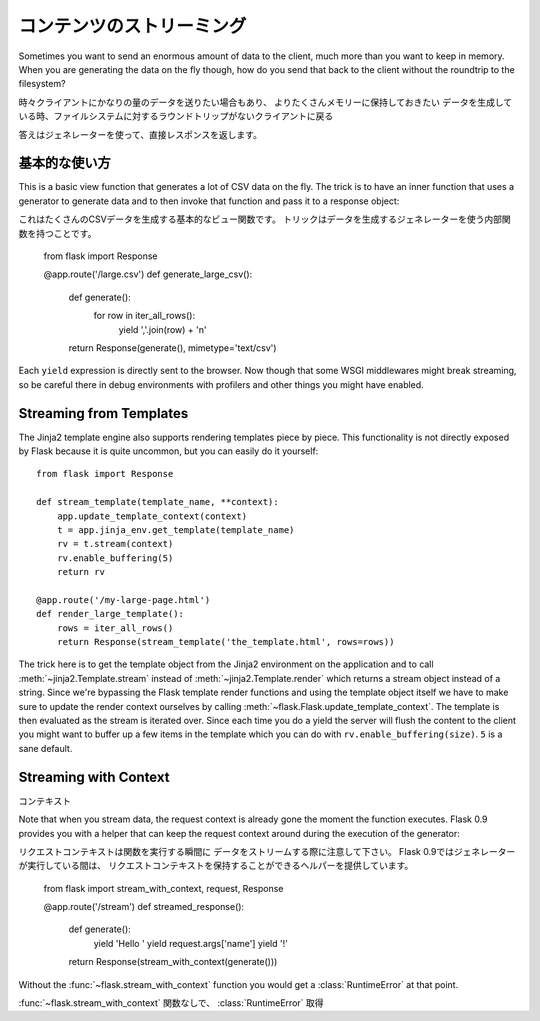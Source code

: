 .. Streaming Contents
   ==================

コンテンツのストリーミング
====================================

Sometimes you want to send an enormous amount of data to the client, much
more than you want to keep in memory.  When you are generating the data on
the fly though, how do you send that back to the client without the
roundtrip to the filesystem?

時々クライアントにかなりの量のデータを送りたい場合もあり、
よりたくさんメモリーに保持しておきたい
データを生成している時、ファイルシステムに対するラウンドトリップがないクライアントに戻る

.. The answer is by using generators and direct responses.

答えはジェネレーターを使って、直接レスポンスを返します。

.. Basic Usage
   -----------

基本的な使い方
----------------------

This is a basic view function that generates a lot of CSV data on the fly.
The trick is to have an inner function that uses a generator to generate
data and to then invoke that function and pass it to a response object::

これはたくさんのCSVデータを生成する基本的なビュー関数です。
トリックはデータを生成するジェネレーターを使う内部関数を持つことです。


    from flask import Response

    @app.route('/large.csv')
    def generate_large_csv():
        def generate():
            for row in iter_all_rows():
                yield ','.join(row) + '\n'
        return Response(generate(), mimetype='text/csv')

Each ``yield`` expression is directly sent to the browser.  Now though
that some WSGI middlewares might break streaming, so be careful there in
debug environments with profilers and other things you might have enabled.

Streaming from Templates
------------------------

The Jinja2 template engine also supports rendering templates piece by
piece.  This functionality is not directly exposed by Flask because it is
quite uncommon, but you can easily do it yourself::

    from flask import Response

    def stream_template(template_name, **context):
        app.update_template_context(context)
        t = app.jinja_env.get_template(template_name)
        rv = t.stream(context)
        rv.enable_buffering(5)
        return rv

    @app.route('/my-large-page.html')
    def render_large_template():
        rows = iter_all_rows()
        return Response(stream_template('the_template.html', rows=rows))

The trick here is to get the template object from the Jinja2 environment
on the application and to call :meth:`~jinja2.Template.stream` instead of
:meth:`~jinja2.Template.render` which returns a stream object instead of a
string.  Since we're bypassing the Flask template render functions and
using the template object itself we have to make sure to update the render
context ourselves by calling :meth:`~flask.Flask.update_template_context`.
The template is then evaluated as the stream is iterated over.  Since each
time you do a yield the server will flush the content to the client you
might want to buffer up a few items in the template which you can do with
``rv.enable_buffering(size)``.  ``5`` is a sane default.

Streaming with Context
----------------------

コンテキスト

.. versionadded:: 0.9

Note that when you stream data, the request context is already gone the
moment the function executes.  Flask 0.9 provides you with a helper that
can keep the request context around during the execution of the
generator::

リクエストコンテキストは関数を実行する瞬間に
データをストリームする際に注意して下さい。
Flask 0.9ではジェネレーターが実行している間は、
リクエストコンテキストを保持することができるヘルパーを提供しています。

    from flask import stream_with_context, request, Response

    @app.route('/stream')
    def streamed_response():
        def generate():
            yield 'Hello '
            yield request.args['name']
            yield '!'
        return Response(stream_with_context(generate()))

Without the :func:`~flask.stream_with_context` function you would get a
:class:`RuntimeError` at that point.

:func:`~flask.stream_with_context` 関数なしで、
:class:`RuntimeError` 取得

